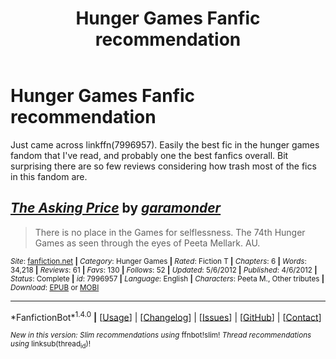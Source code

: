 #+TITLE: Hunger Games Fanfic recommendation

* Hunger Games Fanfic recommendation
:PROPERTIES:
:Author: HPfan45938
:Score: 0
:DateUnix: 1485039413.0
:DateShort: 2017-Jan-22
:END:
Just came across linkffn(7996957). Easily the best fic in the hunger games fandom that I've read, and probably one the best fanfics overall. Bit surprising there are so few reviews considering how trash most of the fics in this fandom are.


** [[http://www.fanfiction.net/s/7996957/1/][*/The Asking Price/*]] by [[https://www.fanfiction.net/u/3876327/garamonder][/garamonder/]]

#+begin_quote
  There is no place in the Games for selflessness. The 74th Hunger Games as seen through the eyes of Peeta Mellark. AU.
#+end_quote

^{/Site/: [[http://www.fanfiction.net/][fanfiction.net]] *|* /Category/: Hunger Games *|* /Rated/: Fiction T *|* /Chapters/: 6 *|* /Words/: 34,218 *|* /Reviews/: 61 *|* /Favs/: 130 *|* /Follows/: 52 *|* /Updated/: 5/6/2012 *|* /Published/: 4/6/2012 *|* /Status/: Complete *|* /id/: 7996957 *|* /Language/: English *|* /Characters/: Peeta M., Other tributes *|* /Download/: [[http://www.ff2ebook.com/old/ffn-bot/index.php?id=7996957&source=ff&filetype=epub][EPUB]] or [[http://www.ff2ebook.com/old/ffn-bot/index.php?id=7996957&source=ff&filetype=mobi][MOBI]]}

--------------

*FanfictionBot*^{1.4.0} *|* [[[https://github.com/tusing/reddit-ffn-bot/wiki/Usage][Usage]]] | [[[https://github.com/tusing/reddit-ffn-bot/wiki/Changelog][Changelog]]] | [[[https://github.com/tusing/reddit-ffn-bot/issues/][Issues]]] | [[[https://github.com/tusing/reddit-ffn-bot/][GitHub]]] | [[[https://www.reddit.com/message/compose?to=tusing][Contact]]]

^{/New in this version: Slim recommendations using/ ffnbot!slim! /Thread recommendations using/ linksub(thread_id)!}
:PROPERTIES:
:Author: FanfictionBot
:Score: 1
:DateUnix: 1485039423.0
:DateShort: 2017-Jan-22
:END:
